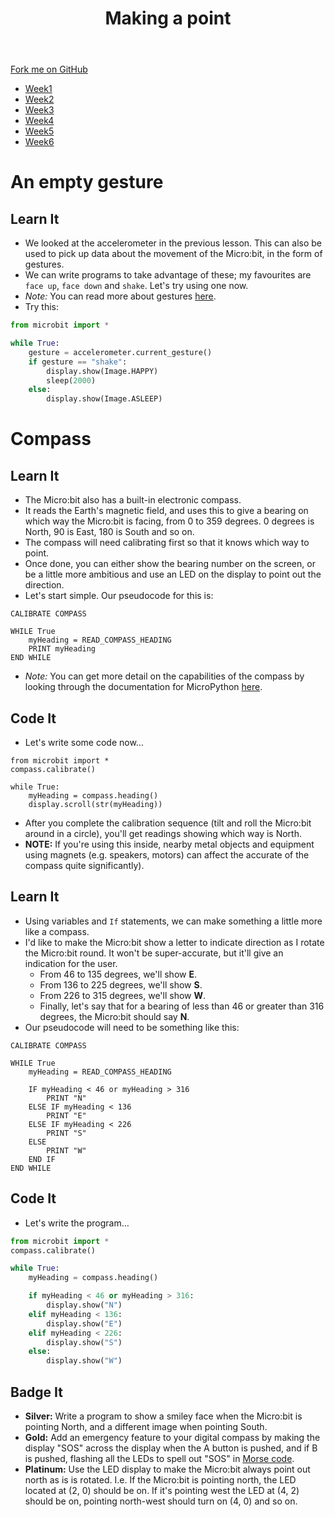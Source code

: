 #+STARTUP:indent
#+HTML_HEAD: <link rel="stylesheet" type="text/css" href="css/styles.css"/>
#+HTML_HEAD_EXTRA: <link href='http://fonts.googleapis.com/css?family=Ubuntu+Mono|Ubuntu' rel='stylesheet' type='text/css'>
#+HTML_HEAD_EXTRA: <script src="http://ajax.googleapis.com/ajax/libs/jquery/1.9.1/jquery.min.js" type="text/javascript"></script>
#+HTML_HEAD_EXTRA: <script src="js/navbar.js" type="text/javascript"></script>
#+OPTIONS: f:nil author:nil num:nil creator:nil timestamp:nil toc:nil html-style:nil

#+TITLE: Making a point
#+AUTHOR: Stephen Brown

#+BEGIN_HTML
  <div class="github-fork-ribbon-wrapper left">
    <div class="github-fork-ribbon">
      <a href="https://github.com/stsb11/7-CS-micro">Fork me on GitHub</a>
    </div>
  </div>
<div id="stickyribbon">
    <ul>
      <li><a href="1_Lesson.html">Week1</a></li>
      <li><a href="2_Lesson.html">Week2</a></li>
      <li><a href="3_Lesson.html">Week3</a></li>
      <li><a href="4_Lesson.html">Week4</a></li>
      <li><a href="5_Lesson.html">Week5</a></li>
      <li><a href="6_Lesson.html">Week6</a></li>
    </ul>
  </div>
#+END_HTML
* COMMENT Use as a template
:PROPERTIES:
:HTML_CONTAINER_CLASS: activity
:END:
** Learn It
:PROPERTIES:
:HTML_CONTAINER_CLASS: learn
:END:

** Research It
:PROPERTIES:
:HTML_CONTAINER_CLASS: research
:END:

** Design It
:PROPERTIES:
:HTML_CONTAINER_CLASS: design
:END:

** Build It
:PROPERTIES:
:HTML_CONTAINER_CLASS: build
:END:

** Test It
:PROPERTIES:
:HTML_CONTAINER_CLASS: test
:END:

** Run It
:PROPERTIES:
:HTML_CONTAINER_CLASS: run
:END:

** Document It
:PROPERTIES:
:HTML_CONTAINER_CLASS: document
:END:

** Code It
:PROPERTIES:
:HTML_CONTAINER_CLASS: code
:END:

** Program It
:PROPERTIES:
:HTML_CONTAINER_CLASS: program
:END:

** Try It
:PROPERTIES:
:HTML_CONTAINER_CLASS: try
:END:

** Badge It
:PROPERTIES:
:HTML_CONTAINER_CLASS: badge
:END:

** Save It
:PROPERTIES:
:HTML_CONTAINER_CLASS: save
:END:

* An empty gesture
:PROPERTIES:
:HTML_CONTAINER_CLASS: activity
:END:
** Learn It
:PROPERTIES:
:HTML_CONTAINER_CLASS: learn
:END:
- We looked at the accelerometer in the previous lesson. This can also be used to pick up data about the movement of the Micro:bit, in the form of gestures.
- We can write programs to take advantage of these; my favourites are =face up=, =face down= and =shake=. Let's try using one now.
- /Note:/ You can read more about gestures [[http://microbit-micropython.readthedocs.org/en/latest/tutorials/gestures.html#gestures][here]].
- Try this:
#+begin_src python
from microbit import *

while True:
    gesture = accelerometer.current_gesture()
    if gesture == "shake":
        display.show(Image.HAPPY)
        sleep(2000)
    else:
        display.show(Image.ASLEEP)
#+end_src
* Compass
:PROPERTIES:
:HTML_CONTAINER_CLASS: activity
:END:
** Learn It
:PROPERTIES:
:HTML_CONTAINER_CLASS: learn
:END:
- The Micro:bit also has a built-in electronic compass.
- It reads the Earth's magnetic field, and uses this to give a bearing on which way the Micro:bit is facing, from 0 to 359 degrees. 0 degrees is North, 90 is East, 180 is South and so on.
- The compass will need calibrating first so that it knows which way to point. 
- Once done, you can either show the bearing number on the screen, or be a little more ambitious and use an LED on the display to point out the direction. 
- Let's start simple. Our pseudocode for this is:

#+begin_src
CALIBRATE COMPASS

WHILE True
    myHeading = READ_COMPASS_HEADING
    PRINT myHeading
END WHILE
#+end_src

- /Note:/ You can get more detail on the capabilities of the compass by looking through the documentation for MicroPython [[http://microbit-micropython.readthedocs.org/en/latest/compass.html][here]]. 
** Code It
:PROPERTIES:
:HTML_CONTAINER_CLASS: code
:END:
- Let's write some code now...
#+begin_src
from microbit import *
compass.calibrate()

while True:
    myHeading = compass.heading()
    display.scroll(str(myHeading))
#+end_src
- After you complete the calibration sequence (tilt and roll the Micro:bit around in a circle), you'll get readings showing which way is North. 
- *NOTE:* If you're using this inside, nearby metal objects and equipment using magnets (e.g. speakers, motors) can affect the accurate of the compass quite significantly). 
** Learn It
:PROPERTIES:
:HTML_CONTAINER_CLASS: learn
:END:
- Using variables and =If= statements, we can make something a little more like a compass. 
- I'd like to make the Micro:bit show a letter to indicate direction as I rotate the Micro:bit round. It won't be super-accurate, but it'll give an indication for the user.
  - From 46 to 135 degrees, we'll show *E*.
  - From 136 to 225 degrees, we'll show *S*.
  - From 226 to 315 degrees, we'll show *W*.
  - Finally, let's say that for a bearing of less than 46 or greater than 316 degrees, the Micro:bit should say *N*.
- Our pseudocode will need to be something like this:              
#+begin_src
CALIBRATE COMPASS

WHILE True
    myHeading = READ_COMPASS_HEADING
    
    IF myHeading < 46 or myHeading > 316
        PRINT "N"
    ELSE IF myHeading < 136
        PRINT "E"
    ELSE IF myHeading < 226
        PRINT "S"
    ELSE
        PRINT "W"
    END IF
END WHILE
#+end_src
** Code It
:PROPERTIES:
:HTML_CONTAINER_CLASS: learn
:END:
- Let's write the program...
#+begin_src python
from microbit import *
compass.calibrate()

while True:
    myHeading = compass.heading()
    
    if myHeading < 46 or myHeading > 316:
        display.show("N")
    elif myHeading < 136:
        display.show("E")
    elif myHeading < 226:
        display.show("S")
    else:
        display.show("W")
#+end_src
** Badge It
:PROPERTIES:
:HTML_CONTAINER_CLASS: badge
:END:
- *Silver:* Write a program to show a smiley face when the Micro:bit is pointing North, and a different image when pointing South. 
- *Gold:* Add an emergency feature to your digital compass by making the display "SOS" across the display when the A button is pushed, and if B is pushed, flashing all the LEDs to spell out "SOS" in [[https://en.wikipedia.org/wiki/Morse_code][Morse code]].
- *Platinum:* Use the LED display to make the Micro:bit always point out north as is is rotated. I.e. If the Micro:bit is pointing north, the LED located at (2, 0) should be on. If it's pointing west the LED at (4, 2) should be on, pointing north-west should turn on (4, 0) and so on.
